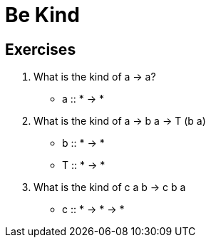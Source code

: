 = Be Kind


== Exercises

1. What is the kind of a -> a?
    - a :: * -> *
2. What is the kind of a -> b a -> T (b a)
    - b :: * -> *
    - T :: * -> *

3. What is the kind of c a b -> c b a
    - c :: * -> * -> *
